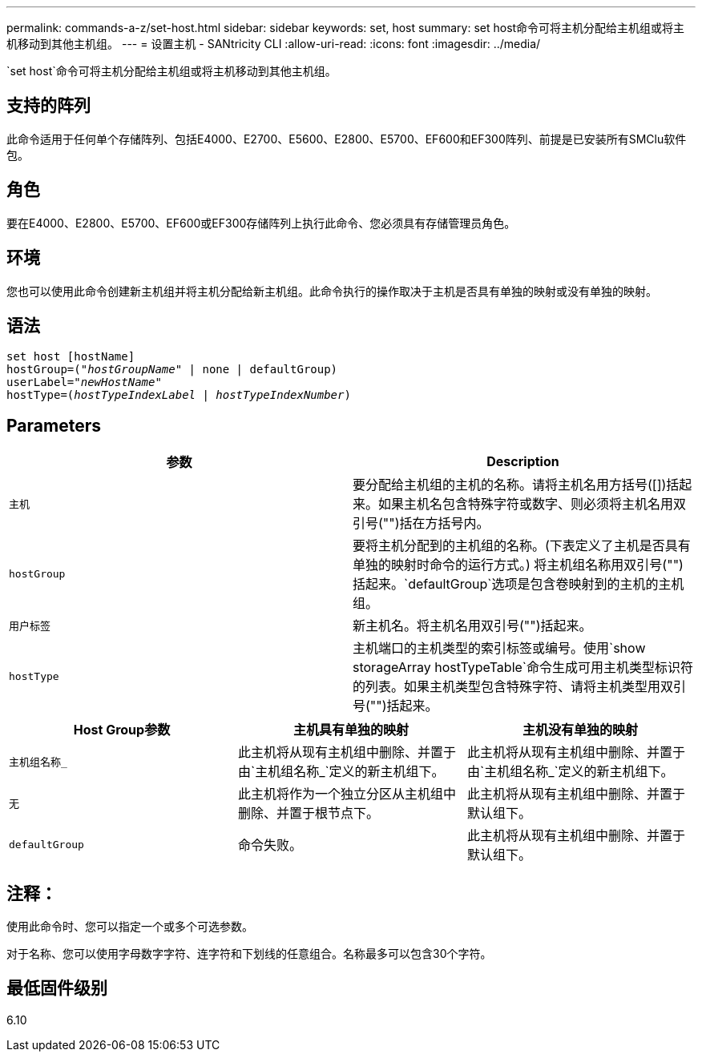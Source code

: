 ---
permalink: commands-a-z/set-host.html 
sidebar: sidebar 
keywords: set, host 
summary: set host命令可将主机分配给主机组或将主机移动到其他主机组。 
---
= 设置主机 - SANtricity CLI
:allow-uri-read: 
:icons: font
:imagesdir: ../media/


[role="lead"]
`set host`命令可将主机分配给主机组或将主机移动到其他主机组。



== 支持的阵列

此命令适用于任何单个存储阵列、包括E4000、E2700、E5600、E2800、E5700、EF600和EF300阵列、前提是已安装所有SMClu软件包。



== 角色

要在E4000、E2800、E5700、EF600或EF300存储阵列上执行此命令、您必须具有存储管理员角色。



== 环境

您也可以使用此命令创建新主机组并将主机分配给新主机组。此命令执行的操作取决于主机是否具有单独的映射或没有单独的映射。



== 语法

[source, cli, subs="+macros"]
----
set host [hostName]
hostGroup=pass:quotes[("_hostGroupName_"] | none | defaultGroup)
userLabel=pass:quotes["_newHostName_"]
hostType=pass:quotes[(_hostTypeIndexLabel_ | _hostTypeIndexNumber_)]
----


== Parameters

[cols="2*"]
|===
| 参数 | Description 


 a| 
`主机`
 a| 
要分配给主机组的主机的名称。请将主机名用方括号([])括起来。如果主机名包含特殊字符或数字、则必须将主机名用双引号("")括在方括号内。



 a| 
`hostGroup`
 a| 
要将主机分配到的主机组的名称。(下表定义了主机是否具有单独的映射时命令的运行方式。) 将主机组名称用双引号("")括起来。`defaultGroup`选项是包含卷映射到的主机的主机组。



 a| 
`用户标签`
 a| 
新主机名。将主机名用双引号("")括起来。



 a| 
`hostType`
 a| 
主机端口的主机类型的索引标签或编号。使用`show storageArray hostTypeTable`命令生成可用主机类型标识符的列表。如果主机类型包含特殊字符、请将主机类型用双引号("")括起来。

|===
[cols="3*"]
|===
| Host Group参数 | 主机具有单独的映射 | 主机没有单独的映射 


 a| 
`主机组名称_`
 a| 
此主机将从现有主机组中删除、并置于由`主机组名称_`定义的新主机组下。
 a| 
此主机将从现有主机组中删除、并置于由`主机组名称_`定义的新主机组下。



 a| 
`无`
 a| 
此主机将作为一个独立分区从主机组中删除、并置于根节点下。
 a| 
此主机将从现有主机组中删除、并置于默认组下。



 a| 
`defaultGroup`
 a| 
命令失败。
 a| 
此主机将从现有主机组中删除、并置于默认组下。

|===


== 注释：

使用此命令时、您可以指定一个或多个可选参数。

对于名称、您可以使用字母数字字符、连字符和下划线的任意组合。名称最多可以包含30个字符。



== 最低固件级别

6.10
